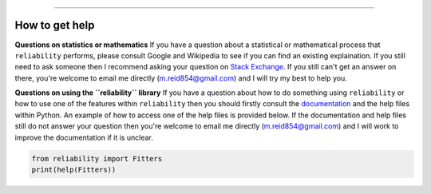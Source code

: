 .. image:: images/logo.png

-------------------------------------

How to get help
'''''''''''''''

**Questions on statistics or mathematics**
If you have a question about a statistical or mathematical process that ``reliability`` performs, please consult Google and Wikipedia to see if you can find an existing explaination. If you still need to ask someone then I recommend asking your question on `Stack Exchange <https://stats.stackexchange.com>`_. If you still can't get an answer on there, you're welcome to email me directly (m.reid854@gmail.com) and I will try my best to help you.

**Questions on using the ``reliability`` library**
If you have a question about how to do something using ``reliability`` or how to use one of the features within ``reliability`` then you should firstly consult the `documentation <https://reliability.readthedocs.io/en/latest/index.html>`_ and the help files within Python. An example of how to access one of the help files is provided below. If the documentation and help files still do not answer your question then you're welcome to email me directly (m.reid854@gmail.com) and I will work to improve the documentation if it is unclear.

.. code:: python

    from reliability import Fitters
    print(help(Fitters))
